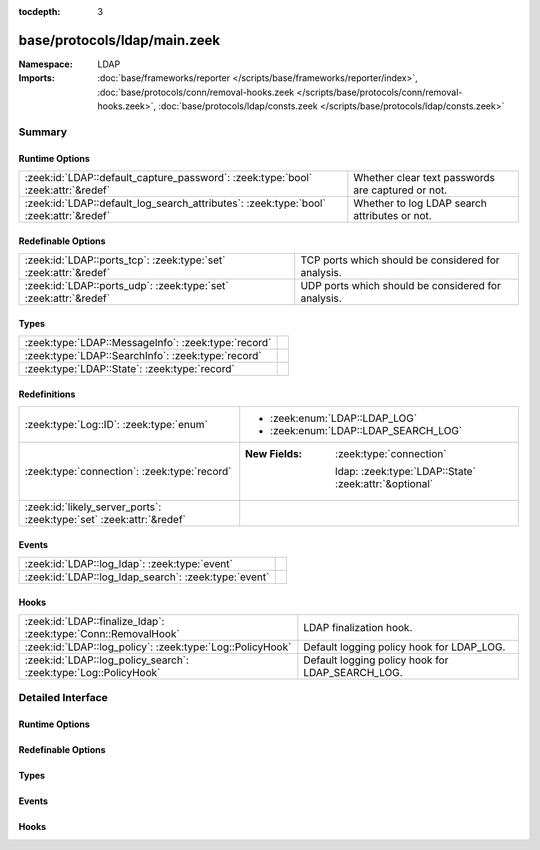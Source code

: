 :tocdepth: 3

base/protocols/ldap/main.zeek
=============================
.. zeek:namespace:: LDAP


:Namespace: LDAP
:Imports: :doc:`base/frameworks/reporter </scripts/base/frameworks/reporter/index>`, :doc:`base/protocols/conn/removal-hooks.zeek </scripts/base/protocols/conn/removal-hooks.zeek>`, :doc:`base/protocols/ldap/consts.zeek </scripts/base/protocols/ldap/consts.zeek>`

Summary
~~~~~~~
Runtime Options
###############
===================================================================================== =================================================
:zeek:id:`LDAP::default_capture_password`: :zeek:type:`bool` :zeek:attr:`&redef`      Whether clear text passwords are captured or not.
:zeek:id:`LDAP::default_log_search_attributes`: :zeek:type:`bool` :zeek:attr:`&redef` Whether to log LDAP search attributes or not.
===================================================================================== =================================================

Redefinable Options
###################
================================================================ ==================================================
:zeek:id:`LDAP::ports_tcp`: :zeek:type:`set` :zeek:attr:`&redef` TCP ports which should be considered for analysis.
:zeek:id:`LDAP::ports_udp`: :zeek:type:`set` :zeek:attr:`&redef` UDP ports which should be considered for analysis.
================================================================ ==================================================

Types
#####
=================================================== =
:zeek:type:`LDAP::MessageInfo`: :zeek:type:`record` 
:zeek:type:`LDAP::SearchInfo`: :zeek:type:`record`  
:zeek:type:`LDAP::State`: :zeek:type:`record`       
=================================================== =

Redefinitions
#############
==================================================================== =======================================================
:zeek:type:`Log::ID`: :zeek:type:`enum`                              
                                                                     
                                                                     * :zeek:enum:`LDAP::LDAP_LOG`
                                                                     
                                                                     * :zeek:enum:`LDAP::LDAP_SEARCH_LOG`
:zeek:type:`connection`: :zeek:type:`record`                         
                                                                     
                                                                     :New Fields: :zeek:type:`connection`
                                                                     
                                                                       ldap: :zeek:type:`LDAP::State` :zeek:attr:`&optional`
:zeek:id:`likely_server_ports`: :zeek:type:`set` :zeek:attr:`&redef` 
==================================================================== =======================================================

Events
######
==================================================== =
:zeek:id:`LDAP::log_ldap`: :zeek:type:`event`        
:zeek:id:`LDAP::log_ldap_search`: :zeek:type:`event` 
==================================================== =

Hooks
#####
================================================================ ================================================
:zeek:id:`LDAP::finalize_ldap`: :zeek:type:`Conn::RemovalHook`   LDAP finalization hook.
:zeek:id:`LDAP::log_policy`: :zeek:type:`Log::PolicyHook`        Default logging policy hook for LDAP_LOG.
:zeek:id:`LDAP::log_policy_search`: :zeek:type:`Log::PolicyHook` Default logging policy hook for LDAP_SEARCH_LOG.
================================================================ ================================================


Detailed Interface
~~~~~~~~~~~~~~~~~~
Runtime Options
###############
.. zeek:id:: LDAP::default_capture_password
   :source-code: base/protocols/ldap/main.zeek 20 20

   :Type: :zeek:type:`bool`
   :Attributes: :zeek:attr:`&redef`
   :Default: ``F``

   Whether clear text passwords are captured or not.

.. zeek:id:: LDAP::default_log_search_attributes
   :source-code: base/protocols/ldap/main.zeek 23 23

   :Type: :zeek:type:`bool`
   :Attributes: :zeek:attr:`&redef`
   :Default: ``F``

   Whether to log LDAP search attributes or not.

Redefinable Options
###################
.. zeek:id:: LDAP::ports_tcp
   :source-code: base/protocols/ldap/main.zeek 14 14

   :Type: :zeek:type:`set` [:zeek:type:`port`]
   :Attributes: :zeek:attr:`&redef`
   :Default:

      ::

         {
            3268/tcp,
            389/tcp
         }


   TCP ports which should be considered for analysis.

.. zeek:id:: LDAP::ports_udp
   :source-code: base/protocols/ldap/main.zeek 17 17

   :Type: :zeek:type:`set` [:zeek:type:`port`]
   :Attributes: :zeek:attr:`&redef`
   :Default:

      ::

         {
            389/udp
         }


   UDP ports which should be considered for analysis.

Types
#####
.. zeek:type:: LDAP::MessageInfo
   :source-code: base/protocols/ldap/main.zeek 37 67

   :Type: :zeek:type:`record`


   .. zeek:field:: ts :zeek:type:`time` :zeek:attr:`&log`


   .. zeek:field:: uid :zeek:type:`string` :zeek:attr:`&log`


   .. zeek:field:: id :zeek:type:`conn_id` :zeek:attr:`&log`


   .. zeek:field:: message_id :zeek:type:`int` :zeek:attr:`&log` :zeek:attr:`&optional`


   .. zeek:field:: version :zeek:type:`int` :zeek:attr:`&log` :zeek:attr:`&optional`


   .. zeek:field:: opcode :zeek:type:`string` :zeek:attr:`&log` :zeek:attr:`&optional`


   .. zeek:field:: result :zeek:type:`string` :zeek:attr:`&log` :zeek:attr:`&optional`


   .. zeek:field:: diagnostic_message :zeek:type:`string` :zeek:attr:`&log` :zeek:attr:`&optional`


   .. zeek:field:: object :zeek:type:`string` :zeek:attr:`&log` :zeek:attr:`&optional`


   .. zeek:field:: argument :zeek:type:`string` :zeek:attr:`&log` :zeek:attr:`&optional`



.. zeek:type:: LDAP::SearchInfo
   :source-code: base/protocols/ldap/main.zeek 72 106

   :Type: :zeek:type:`record`


   .. zeek:field:: ts :zeek:type:`time` :zeek:attr:`&log`


   .. zeek:field:: uid :zeek:type:`string` :zeek:attr:`&log`


   .. zeek:field:: id :zeek:type:`conn_id` :zeek:attr:`&log`


   .. zeek:field:: message_id :zeek:type:`int` :zeek:attr:`&log` :zeek:attr:`&optional`


   .. zeek:field:: scope :zeek:type:`string` :zeek:attr:`&log` :zeek:attr:`&optional`


   .. zeek:field:: deref_aliases :zeek:type:`string` :zeek:attr:`&log` :zeek:attr:`&optional`


   .. zeek:field:: base_object :zeek:type:`string` :zeek:attr:`&log` :zeek:attr:`&optional`


   .. zeek:field:: result_count :zeek:type:`count` :zeek:attr:`&log` :zeek:attr:`&optional`


   .. zeek:field:: result :zeek:type:`string` :zeek:attr:`&log` :zeek:attr:`&optional`


   .. zeek:field:: diagnostic_message :zeek:type:`string` :zeek:attr:`&log` :zeek:attr:`&optional`


   .. zeek:field:: filter :zeek:type:`string` :zeek:attr:`&log` :zeek:attr:`&optional`


   .. zeek:field:: attributes :zeek:type:`vector` of :zeek:type:`string` :zeek:attr:`&log` :zeek:attr:`&optional`



.. zeek:type:: LDAP::State
   :source-code: base/protocols/ldap/main.zeek 108 111

   :Type: :zeek:type:`record`


   .. zeek:field:: messages :zeek:type:`table` [:zeek:type:`int`] of :zeek:type:`LDAP::MessageInfo` :zeek:attr:`&optional`


   .. zeek:field:: searches :zeek:type:`table` [:zeek:type:`int`] of :zeek:type:`LDAP::SearchInfo` :zeek:attr:`&optional`



Events
######
.. zeek:id:: LDAP::log_ldap
   :source-code: base/protocols/ldap/main.zeek 115 115

   :Type: :zeek:type:`event` (rec: :zeek:type:`LDAP::MessageInfo`)


.. zeek:id:: LDAP::log_ldap_search
   :source-code: base/protocols/ldap/main.zeek 116 116

   :Type: :zeek:type:`event` (rec: :zeek:type:`LDAP::SearchInfo`)


Hooks
#####
.. zeek:id:: LDAP::finalize_ldap
   :source-code: base/protocols/ldap/main.zeek 400 419

   :Type: :zeek:type:`Conn::RemovalHook`

   LDAP finalization hook.

.. zeek:id:: LDAP::log_policy
   :source-code: base/protocols/ldap/main.zeek 26 26

   :Type: :zeek:type:`Log::PolicyHook`

   Default logging policy hook for LDAP_LOG.

.. zeek:id:: LDAP::log_policy_search
   :source-code: base/protocols/ldap/main.zeek 29 29

   :Type: :zeek:type:`Log::PolicyHook`

   Default logging policy hook for LDAP_SEARCH_LOG.


